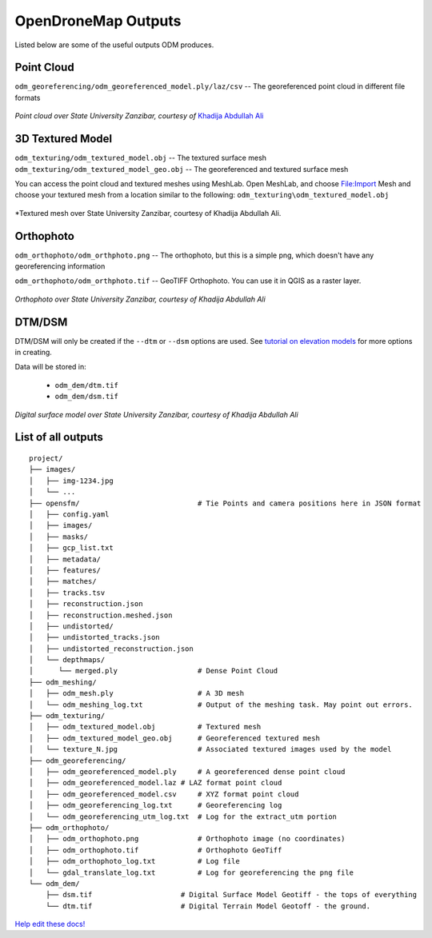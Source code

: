 OpenDroneMap Outputs
====================

Listed below are some of the useful outputs ODM produces.

Point Cloud
^^^^^^^^^^^

``odm_georeferencing/odm_georeferenced_model.ply/laz/csv`` -- The georeferenced point cloud in different file formats

.. figure:: images/pointcloud.png
   :alt: image of OpenDroneMap derived point cloud
   :align: center
   
*Point cloud over State University Zanzibar, courtesy of* `Khadija Abdullah Ali <https://www.linkedin.com/in/khadija-abdulla-ali-56b4044a/>`_


3D Textured Model
^^^^^^^^^^^^^^^^^

``odm_texturing/odm_textured_model.obj`` -- The textured surface mesh
``odm_texturing/odm_textured_model_geo.obj`` -- The georeferenced and textured surface mesh

You can access the point cloud and textured meshes using MeshLab. Open MeshLab, and choose File:Import Mesh and choose your textured mesh from a location similar to the following: ``odm_texturing\odm_textured_model.obj``

.. figure:: images/texturedmesh.png
   :alt: image of OpenDroneMap derived textured mesh
   :align: center
   
*Textured mesh over State University Zanzibar, courtesy of Khadija Abdullah Ali.

Orthophoto
^^^^^^^^^^

``odm_orthophoto/odm_orthphoto.png`` -- The orthophoto, but this is a simple png, which doesn't have any georeferencing information

``odm_orthophoto/odm_orthphoto.tif`` -- GeoTIFF Orthophoto. You can use it in QGIS as a raster layer.

.. figure:: images/orthophoto.png
   :alt: image of OpenDroneMap orthophoto
   :align: center

*Orthophoto over State University Zanzibar, courtesy of Khadija Abdullah Ali*

DTM/DSM
^^^^^^^

DTM/DSM will only be created if the ``--dtm`` or ``--dsm`` options are used. See `tutorial on elevation models <https://docs.opendronemap.org/tutorials.html#creating-digital-elevation-models>`_ for more options in creating.

Data will be stored in:

 * ``odm_dem/dtm.tif``
 * ``odm_dem/dsm.tif``

.. figure:: images/digitalsurfacemodel.png
   :alt: image of OpenDroneMap derived digital surface model
   :align: center
   
*Digital surface model over State University Zanzibar, courtesy of Khadija Abdullah Ali*

List of all outputs
^^^^^^^^^^^^^^^^^^^

::

    project/
    ├── images/
    │   ├── img-1234.jpg
    │   └── ...
    ├── opensfm/                            # Tie Points and camera positions here in JSON format
    │   ├── config.yaml
    │   ├── images/
    │   ├── masks/
    │   ├── gcp_list.txt
    │   ├── metadata/
    │   ├── features/
    │   ├── matches/
    │   ├── tracks.tsv
    │   ├── reconstruction.json
    │   ├── reconstruction.meshed.json
    │   ├── undistorted/
    │   ├── undistorted_tracks.json
    │   ├── undistorted_reconstruction.json
    │   └── depthmaps/
    │      └── merged.ply                   # Dense Point Cloud
    ├── odm_meshing/
    │   ├── odm_mesh.ply                    # A 3D mesh
    │   └── odm_meshing_log.txt             # Output of the meshing task. May point out errors.
    ├── odm_texturing/
    │   ├── odm_textured_model.obj          # Textured mesh
    │   ├── odm_textured_model_geo.obj      # Georeferenced textured mesh
    │   └── texture_N.jpg                   # Associated textured images used by the model
    ├── odm_georeferencing/
    │   ├── odm_georeferenced_model.ply     # A georeferenced dense point cloud
    │   ├── odm_georeferenced_model.laz # LAZ format point cloud
    │   ├── odm_georeferenced_model.csv     # XYZ format point cloud
    │   ├── odm_georeferencing_log.txt      # Georeferencing log
    │   └── odm_georeferencing_utm_log.txt  # Log for the extract_utm portion
    ├── odm_orthophoto/
    │   ├── odm_orthophoto.png              # Orthophoto image (no coordinates)
    │   ├── odm_orthophoto.tif              # Orthophoto GeoTiff
    │   ├── odm_orthophoto_log.txt          # Log file
    │   └── gdal_translate_log.txt          # Log for georeferencing the png file
    └── odm_dem/
        ├── dsm.tif                     # Digital Surface Model Geotiff - the tops of everything
        └── dtm.tif                     # Digital Terrain Model Geotoff - the ground.


`Help edit these docs! <https://github.com/OpenDroneMap/docs/blob/publish/source/outputs.rst>`_
